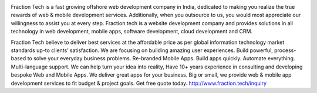 
.. image:: /images/miembros/FractionTech/fb-prof_pic.jpg

Fraction Tech is a fast growing offshore web development company in India, dedicated to making you realize the true rewards of web & mobile development services. Additionally, when you outsource to us, you would most appreciate our willingness to assist you at every step. Fraction tech is a website development company and provides solutions in all technology in web development, mobile apps, software development, cloud development and CRM.

Fraction Tech believe to deliver best services at the affordable price as per global information technology market standards up-to clients’ satisfaction. We are focusing on building amazing user experiences. Build powerful, process-based to solve your everyday business problems. Re-branded Mobile Apps. Build apps quickly. Automate everything. Multi-language support. We can help turn your idea into reality, Have 10+ years experience in consulting and developing bespoke Web and Mobile Apps. We deliver great apps for your business.  Big or small, we provide web & mobile app development services to fit budget & project goals. 
Get free quote today. http://www.fraction.tech/inquiry